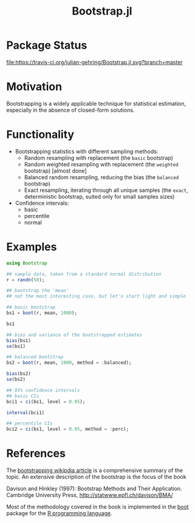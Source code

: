 #+TITLE: Bootstrap.jl


* Package Status

[[http://pkg.julialang.org/?pkg%3DBootstrap&ver%3Drelease][file:http://pkg.julialang.org/badges/Bootstrap_release.svg]] 
[[http://pkg.julialang.org/?pkg=Bootstrap&ver=nightly][file:http://pkg.julialang.org/badges/Bootstrap_nightly.svg]] 
[[https://travis-ci.org/julian-gehring/Bootstrap.jl][file:https://travis-ci.org/julian-gehring/Bootstrap.jl.svg?branch=master]] 
[[https://coveralls.io/r/julian-gehring/Bootstrap.jl][file:https://img.shields.io/coveralls/julian-gehring/Bootstrap.jl.svg]]


* Motivation

Bootstrapping is a widely applicable technique for statistical estimation,
especially in the absence of closed-form solutions.


* Functionality

- Bootstrapping statistics with different sampling methods:
  + Random resampling with replacement (the =basic= bootstrap)
  + Random weighted resampling with replacement (the =weighted= bootstrap)
    [almost done]
  + Balanced random resampling, reducing the bias (the =balanced= bootstrap)
  + Exact resampling, iterating through all unique samples (the =exact=,
    deterministic bootstrap, suited only for small samples sizes)

- Confidence intervals:
  + basic
  + percentile
  + normal


* Examples

#+BEGIN_SRC julia
  using Bootstrap

  ## sample data, taken from a standard normal distribution
  r = randn(50);

  ## bootstrap the 'mean'
  ## not the most interesting case, but let's start light and simple

  ## basic bootstrap
  bs1 = boot(r, mean, 1000);

  bs1

  ## bias and variance of the bootstrapped estimates
  bias(bs1)
  se(bs1)

  ## balanced bootstrap
  bs2 = boot(r, mean, 1000, method = :balanced);

  bias(bs2)
  se(bs2)

  ## 95% confidence intervals
  ## basic CIs
  bci1 = ci(bs1, level = 0.95);

  interval(bci1)

  ## percentile CIs
  bci2 = ci(bs1, level = 0.95, method = :perc);
#+END_SRC


* References

The [[https://en.wikipedia.org/wiki/Bootstrapping_(statistics)][bootstrapping wikipdia article]] is a comprehensive summary of the topic.  An
extensive description of the bootstrap is the focus of the book

Davison and Hinkley (1997): Bootstrap Methods and Their Application. Cambridge
University Press, http://statwww.epfl.ch/davison/BMA/

Most of the methodology covered in the book is implemented in the [[http://cran.r-project.org/web/packages/boot/index.html][boot]] package
for the [[http://www.r-project.org/][R programming language]].

